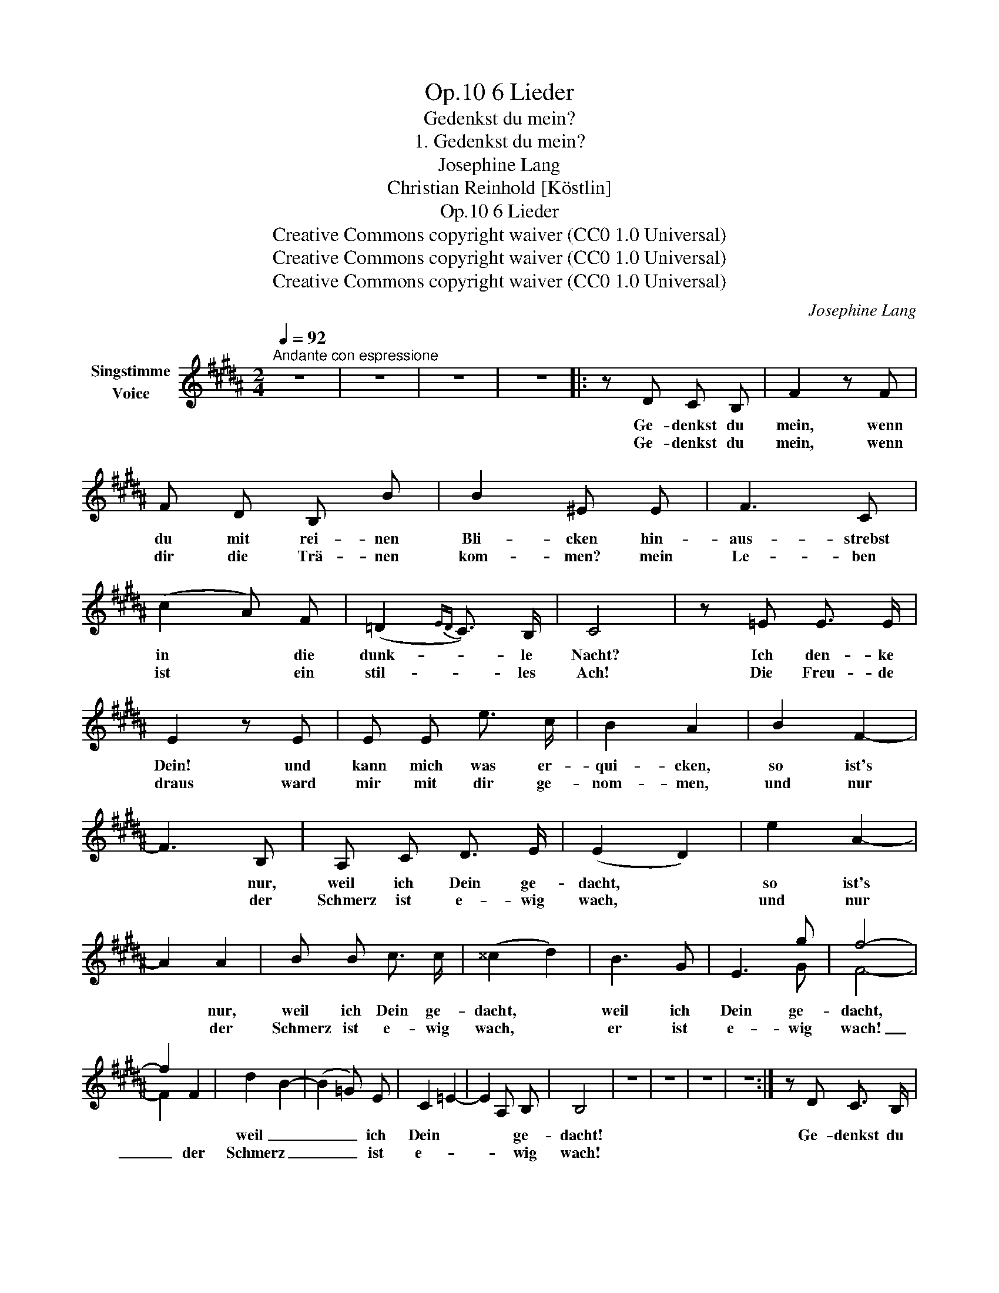 X:1
T:6 Lieder, Op.10
T:Gedenkst du mein?
T:1. Gedenkst du mein?
T:Josephine Lang
T:Christian Reinhold [Köstlin]
T:6 Lieder, Op.10
T:Creative Commons copyright waiver (CC0 1.0 Universal)
T:Creative Commons copyright waiver (CC0 1.0 Universal)
T:Creative Commons copyright waiver (CC0 1.0 Universal)
C:Josephine Lang
Z:Christian Reinhold [Köstlin]
Z:Creative Commons copyright waiver (CC0 1.0 Universal)
%%score ( 1 2 )
L:1/8
Q:1/4=92
M:2/4
K:B
V:1 treble nm="Singstimme\nVoice"
V:2 treble 
V:1
"^Andante con espressione" z4 | z4 | z4 | z4 |: z D C B, | F2 z F | F D B, B | B2 ^E E | F3 C | %9
w: ||||Ge- denkst du|mein, wenn|du mit rei- nen|Bli- cken hin-|aus- strebst|
w: ||||Ge- denkst du|mein, wenn|dir die Trä- nen|kom- men? mein|Le- ben|
 (c2 A) F | (=D2{ED} C3/2) B,/ | C4 | z =E E3/2 E/ | E2 z E | E E e3/2 c/ | B2 A2 | B2 F2- | %17
w: in * die|dunk- * le|Nacht?|Ich den- ke|Dein! und|kann mich was er-|qui- cken,|so ist's|
w: ist * ein|stil- * les|Ach!|Die Freu- de|draus ward|mir mit dir ge-|nom- men,|und nur|
 F3 B, | A, C D3/2 E/ | (E2 D2) | e2 A2- | A2 A2 | B B c3/2 c/ | (^^c2 d2) | B3 G | E3 g | f4- | %27
w: * nur,|weil ich Dein ge-|dacht, *|so ist's|* nur,|weil ich Dein ge-|dacht, *|weil ich|Dein ge-|dacht,|
w: * der|Schmerz ist e- wig|wach, *|und nur|* der|Schmerz ist e- wig|wach, *|er ist|e- wig|wach!|
 f2 F2 | d2 B2- | (B2 =G) E | C2 =E2- | E2 A, B, | B,4 | z4 | z4 | z4 | z4 :| z D C3/2 B,/ | %38
w: |weil _|_ _ ich|Dein *|* * ge-|dacht!|||||Ge- denkst du|
w: _ der|Schmerz _|_ _ ist|e- *|* * wig|wach!||||||
 F2 z F | F D B,3/2 B/ | B2 ^E E | F3 C | c2 A F | =D D C B, | F2 z =E | E4 | E2 E3/2 E/ | %47
w: mein? Du|hast es mir ver-|spro- chen, und|da- rum,|da- rum ja|lebt' ich bis- her|fort ge-|trost;|denn hät- test|
w: |||||||||
 E E e c | B2 A2 | B2 F2- | F3 B, | A, C D E | (E2 D) B | e3 A- | A3 A | B B c3/2 c/ | (^^c2 d) B | %57
w: du dein Wort ge-|bro- chen,|wär mehr|* ge-|bro- chen als ein|Wort, * wär|mehr wohl|* ge-|bro- chen als ein|Wort, * ja|
w: ||||||||||
 B3 G | E3 g | f4- | f2 F2 | d2 B2- | B B =G E | C2 =E2- | (E2 A,3/2) B,/ | B,4 | z4 | z4 | z4 | %69
w: mehr wohl|als ein|Wort,|* wär'|mehr _|_ ge- bro- chen|als _|_ _ ein|Wort!||||
w: ||||||||||||
 z4 |] %70
w: |
w: |
V:2
 x4 | x4 | x4 | x4 |: x4 | x4 | x4 | x4 | x4 | x4 | x4 | x4 | x4 | x4 | x4 | x4 | x4 | x4 | x4 | %19
 x4 | x4 | x4 | x4 | x4 | x4 | x3 G | F4- | F2 x2 | x4 | x4 | x4 | x4 | x4 | x4 | x4 | x4 | x4 :| %37
 x4 | x4 | x4 | x4 | x4 | x4 | x4 | x4 | x4 | x4 | x4 | x4 | x4 | x4 | x4 | x4 | x4 | x4 | x4 | %56
 x4 | x4 | x3 G | F4- | F2 x2 | x4 | x4 | x4 | x4 | x4 | x4 | x4 | x4 | x4 |] %70

